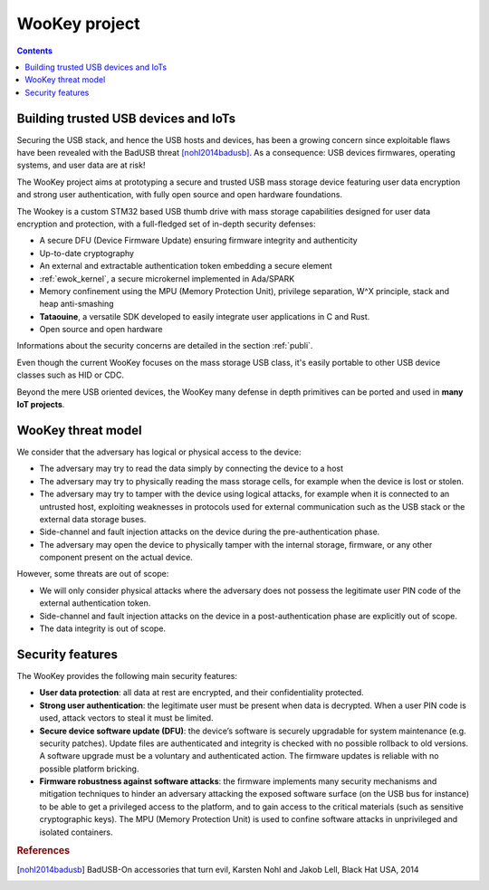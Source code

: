 .. _target:

WooKey project
==============

.. contents::

Building trusted USB devices and IoTs
-------------------------------------

Securing the USB stack, and hence the USB hosts and devices, has been a growing
concern since exploitable flaws have been revealed with the BadUSB
threat [nohl2014badusb]_.
As a consequence: USB devices firmwares, operating systems, and user data are
at risk!

The WooKey project aims at prototyping a secure and trusted USB mass storage
device featuring user data encryption and strong user authentication, with
fully open source and open hardware foundations.

The Wookey is a custom STM32 based USB thumb drive with mass storage
capabilities designed for user data encryption and protection, with a
full-fledged set of in-depth security defenses:

- A secure DFU (Device Firmware Update) ensuring firmware integrity and
  authenticity
- Up-to-date cryptography
- An external and extractable authentication token embedding a secure element
- :ref:`ewok_kernel`, a secure microkernel implemented in
  Ada/SPARK
- Memory confinement using the MPU (Memory Protection Unit), privilege
  separation, W^X principle, stack and heap anti-smashing
- **Tataouine**, a versatile SDK developed to easily integrate user
  applications in C and Rust.
- Open source and open hardware

Informations about the security concerns are detailed in the section :ref:`publi`.

Even though the current WooKey focuses on the mass
storage USB class, it's
easily portable to other USB device classes such as HID or CDC.

Beyond the mere USB oriented devices, the WooKey many defense in depth
primitives can be ported and used in **many IoT projects**.

WooKey threat model
-------------------

We consider that the adversary has logical or physical access to the
device:

* The adversary may try to read the data simply by connecting the device
  to a host

* The adversary may try to physically reading the mass storage cells, for
  example when the device is lost or stolen.

* The adversary may try to tamper with the device using logical attacks,
  for example when it is connected to an untrusted host, exploiting
  weaknesses in protocols used for external communication
  such as the USB stack or the external data storage buses.

* Side-channel and fault injection attacks on the device during
  the pre-authentication phase.

* The adversary may open the device to physically tamper with the
  internal storage, firmware, or any other component present on the
  actual device.

However, some threats are out of scope:

* We will only consider physical attacks where the adversary does not possess
  the legitimate user PIN code of the external authentication token.

* Side-channel and fault injection attacks on the device in
  a post-authentication phase are explicitly out of scope.

* The data integrity is out of scope.

Security features
-----------------

The WooKey provides the following main security features:

* **User data protection**: all data at rest are encrypted, and their
  confidentiality protected.

* **Strong user authentication**: the legitimate user must be present when data
  is decrypted. When a user PIN code is used, attack vectors to steal it must
  be limited.

* **Secure device software update (DFU)**: the device’s software is securely
  upgradable for system maintenance (e.g. security patches). Update files
  are authenticated and integrity is checked with no possible rollback to
  old versions. A software upgrade must be a voluntary and
  authenticated action. The firmware updates is reliable with no
  possible platform bricking.

* **Firmware robustness against software attacks**: the firmware implements
  many security mechanisms and mitigation techniques to hinder
  an adversary attacking the exposed software surface (on the USB bus
  for instance) to be able to get a privileged access to the platform, and
  to gain access to the critical materials (such as sensitive cryptographic
  keys). The MPU (Memory Protection Unit) is used to confine
  software attacks in unprivileged and isolated containers.

.. rubric:: References

.. [nohl2014badusb] BadUSB-On accessories that turn evil, Karsten Nohl and Jakob Lell, Black Hat USA, 2014

